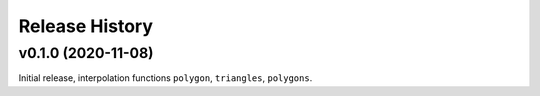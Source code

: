 ===============
Release History
===============

v0.1.0 (2020-11-08)
-------------------
Initial release, interpolation functions ``polygon``, ``triangles``, ``polygons``.
